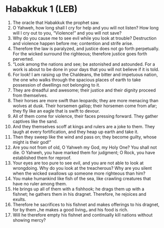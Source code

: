 * Habakkuk 1 (LEB)
:PROPERTIES:
:ID: LEB/35-HAB01
:END:

1. The oracle that Habakkuk the prophet saw.
2. O Yahweh, how long shall I cry for help and you will not listen? How long will I cry out to you, “Violence!” and you will not save?
3. Why do you cause me to see evil while you look at trouble? Destruction and violence happen before me; contention and strife arise.
4. Therefore the law is paralyzed, and justice does not go forth perpetually. For the wicked surround the righteous; therefore justice goes forth perverted.
5. “Look among the nations and see; be astonished and astounded. For a work is about to be done in your days that you will not believe if it is told.
6. For look! I am raising up the Chaldeans, the bitter and impetuous nation, the one who walks through the spacious places of earth to take possession of dwellings not belonging to it.
7. They are dreadful and awesome; their justice and their dignity proceed from themselves.
8. Their horses are more swift than leopards; they are more menacing than wolves at dusk. Their horsemen gallop; their horsemen come from afar; they fly like an eagle that is swift to devour.
9. All of them come for violence, their faces pressing forward. They gather captives like the sand.
10. And they themselves scoff at kings and rulers are a joke to them. They laugh at every fortification, and they heap up earth and take it.
11. Then they sweep like the wind and pass on; they become guilty, whose might is their god!”
12. Are you not from of old, O Yahweh my God, my Holy One? You shall not die. O Yahweh, you have marked them for judgment; O Rock, you have established them for reproof.
13. Your eyes are too pure to see evil, and you are not able to look at wrongdoing. Why do you look at the treacherous? Why are you silent when the wicked swallows up someone more righteous than him?
14. You make humankind like fish of the sea, like crawling creatures that have no ruler among them.
15. He brings up all of them with a fishhook; he drags them up with a fishnet; he gathers them in his dragnet. Therefore, he rejoices and exults.
16. Therefore he sacrifices to his fishnet and makes offerings to his dragnet, for by them ⌞he makes a good living⌟ and his food is rich.
17. Will he therefore empty his fishnet and continually kill nations without showing mercy?
